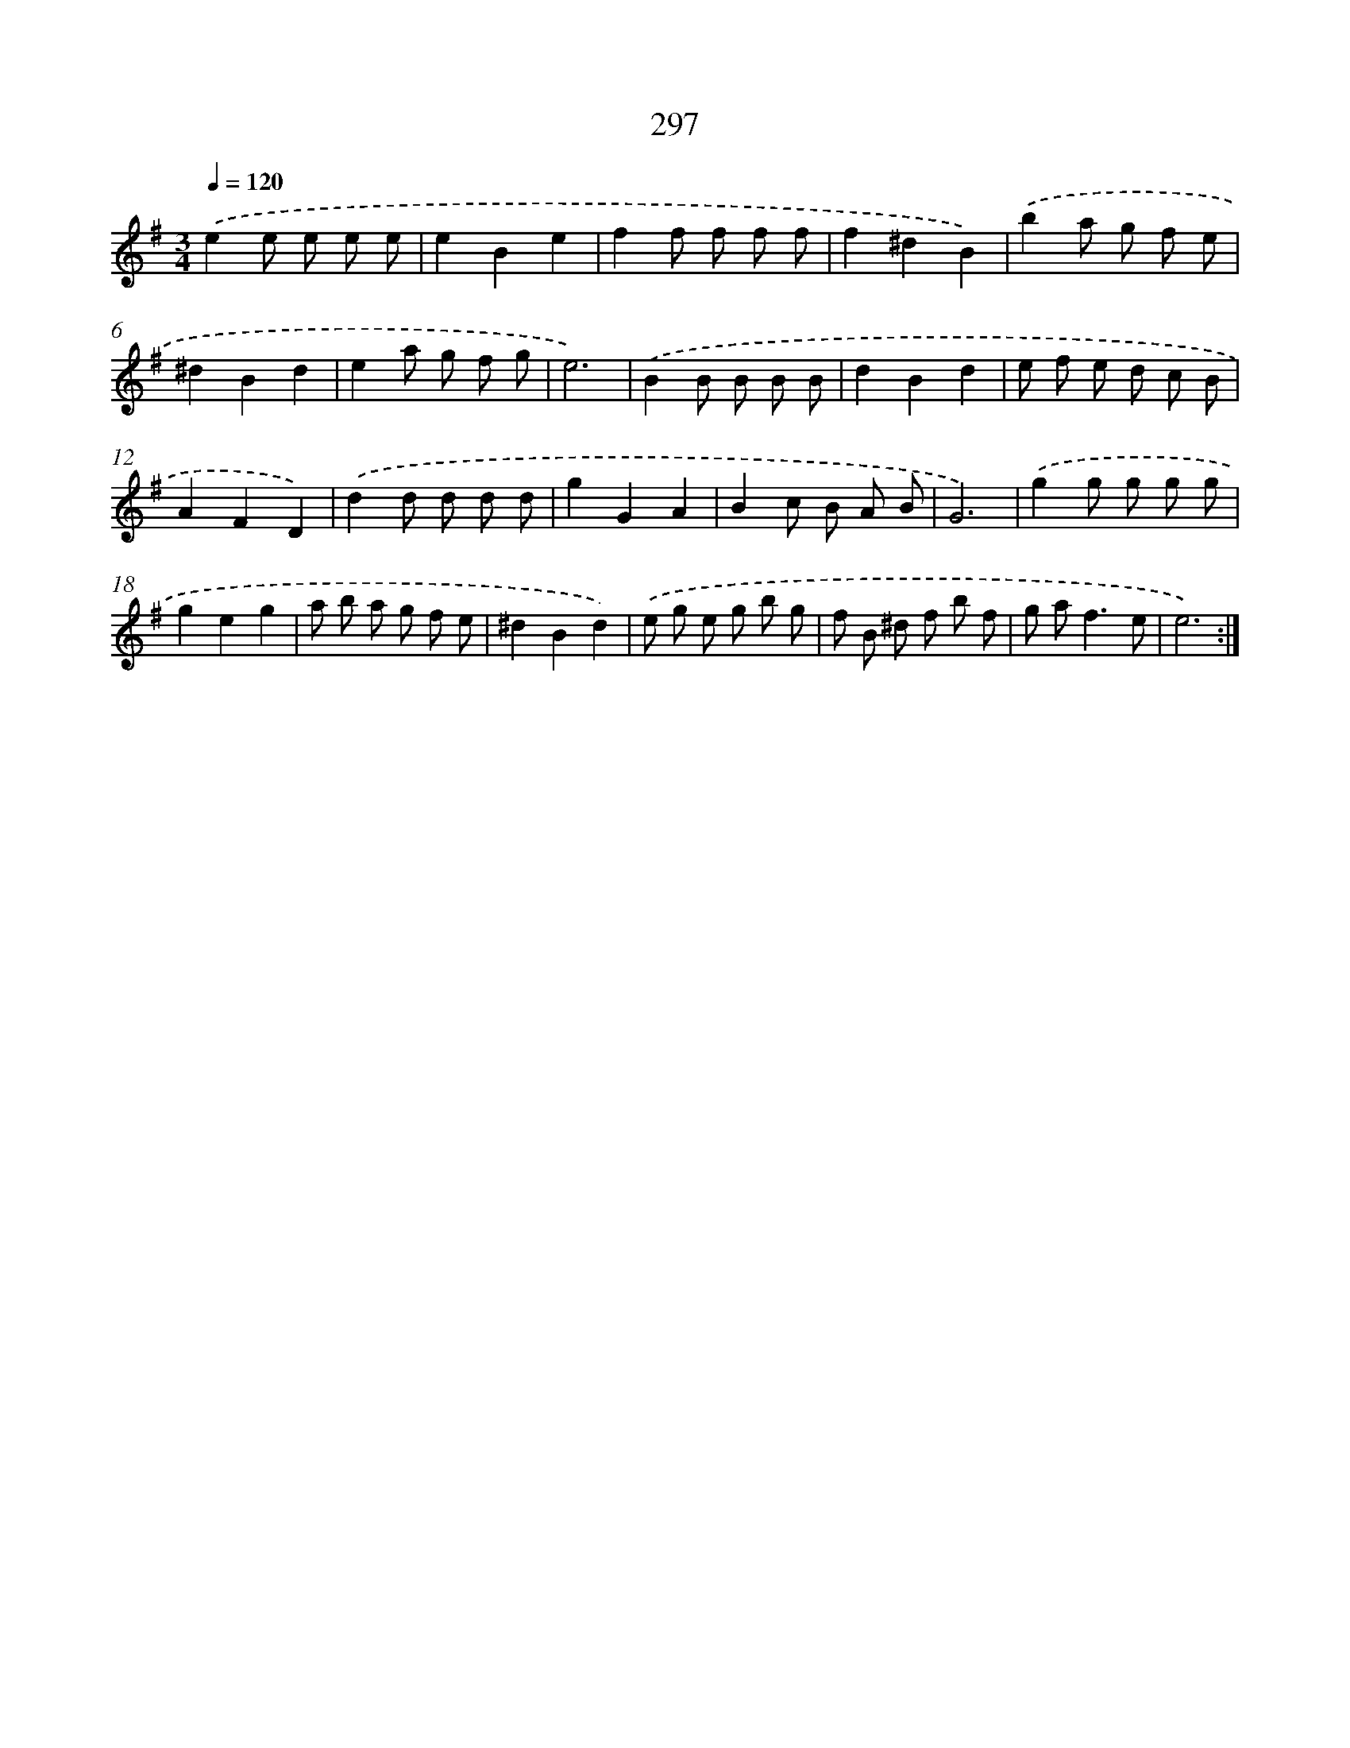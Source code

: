 X: 11788
T: 297
%%abc-version 2.0
%%abcx-abcm2ps-target-version 5.9.1 (29 Sep 2008)
%%abc-creator hum2abc beta
%%abcx-conversion-date 2018/11/01 14:37:18
%%humdrum-veritas 291690466
%%humdrum-veritas-data 2305662349
%%continueall 1
%%barnumbers 0
L: 1/8
M: 3/4
Q: 1/4=120
K: G clef=treble
.('e2e e e e |
e2B2e2 |
f2f f f f |
f2^d2B2) |
.('b2a g f e |
^d2B2d2 |
e2a g f g |
e6) |
.('B2B B B B |
d2B2d2 |
e f e d c B |
A2F2D2) |
.('d2d d d d |
g2G2A2 |
B2c B A B |
G6) |
.('g2g g g g |
g2e2g2 |
a b a g f e |
^d2B2d2) |
.('e g e g b g |
f B ^d f b f |
g a2<f2e |
e6) :|]
